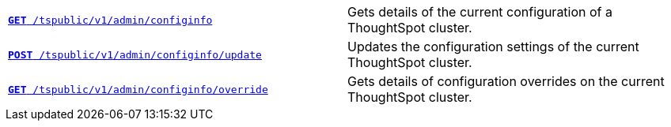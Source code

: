 
[width="100%", cols="2,2"]
[%noheader]
|====
|`xref:admin-api.adoc#get-configInfo[*GET* /tspublic/v1/admin/configinfo]`

|Gets details of the current configuration of a ThoughtSpot cluster.

|`xref:admin-api.adoc#configinfo-update[*POST* /tspublic/v1/admin/configinfo/update]`

|Updates the configuration settings of the current ThoughtSpot cluster.

|`xref:admin-api.adoc#get-config-overrides[*GET* /tspublic/v1/admin/configinfo/override]`

|Gets details of configuration overrides on the current ThoughtSpot cluster.
|====
